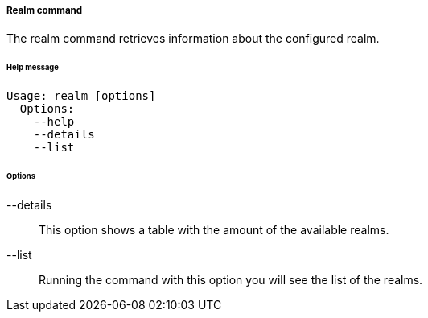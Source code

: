 //
// Licensed to the Apache Software Foundation (ASF) under one
// or more contributor license agreements.  See the NOTICE file
// distributed with this work for additional information
// regarding copyright ownership.  The ASF licenses this file
// to you under the Apache License, Version 2.0 (the
// "License"); you may not use this file except in compliance
// with the License.  You may obtain a copy of the License at
//
//   http://www.apache.org/licenses/LICENSE-2.0
//
// Unless required by applicable law or agreed to in writing,
// software distributed under the License is distributed on an
// "AS IS" BASIS, WITHOUT WARRANTIES OR CONDITIONS OF ANY
// KIND, either express or implied.  See the License for the
// specific language governing permissions and limitations
// under the License.
//

===== Realm command
The realm command retrieves information about the configured realm.

[discrete]
====== Help message
[source,bash]
----
Usage: realm [options]
  Options:
    --help 
    --details 
    --list
----

[discrete]
====== Options

--details::
This option shows a table with the amount of the available realms.
--list::
Running the command with this option you will see the list of the realms.